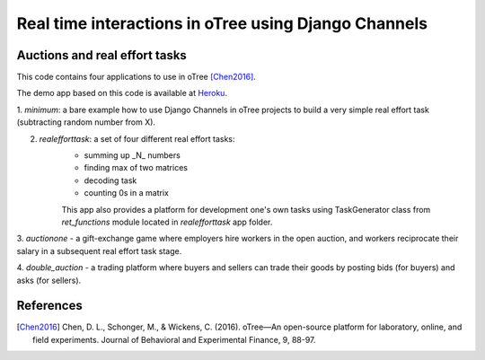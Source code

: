 =====
Real time interactions in oTree using Django Channels
=====
Auctions and real effort tasks
--------


This code contains four applications to use in oTree [Chen2016]_.

The demo app based on this code is available at Heroku_.

1. `minimum`: a bare  example how to use Django Channels in oTree projects
to build a very simple real effort task (subtracting random number from X).

2. `realefforttask`: a set of four different real effort tasks:
    -  summing up _N_ numbers
    - finding max of two matrices
    - decoding task
    - counting 0s in a matrix
    This app also provides a platform for development one's own tasks using
    TaskGenerator class from `ret_functions` module located in `realefforttask` app folder.

3. `auctionone` -  a gift-exchange game where employers hire workers in the
open auction, and workers reciprocate their salary in a subsequent real effort task stage.

4. `double_auction` -  a trading platform where buyers and sellers can
trade their goods by posting bids (for buyers) and asks (for sellers).



References
--------
.. _Heroku: https://jbef-channels.herokuapp.com/

.. [Chen2016] Chen, D. L., Schonger, M., & Wickens, C. (2016). oTree—An open-source platform for laboratory, online, and field experiments. Journal of Behavioral and Experimental Finance, 9, 88-97.